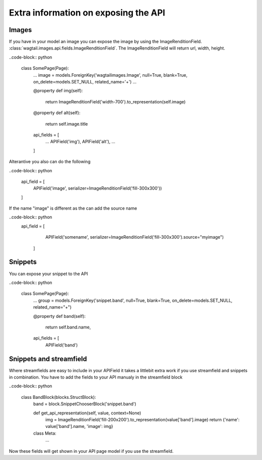 =====================================
Extra information on exposing the API
=====================================

Images
------

If you have in your model an image you can expose the image by using the ImageRenditionField.
:class:`wagtail.images.api.fields.ImageRenditionField`. The ImageRenditionField will return url, width, height.

..code-block:: python

    class SomePage(Page):
        ...
        image = models.ForeignKey('wagtailimages.Image', null=True, blank=True, on_delete=models.SET_NULL, related_name='+')
        ...

        @property
        def img(self):
            return ImageRenditionField('width-700').to_representation(self.image)

        @property
        def alt(self):
            return self.image.title

        api_fields = [
            ...
            APIField('img'),
            APIField('alt'),
            ...
        ]

Alterantive you also can do the following

..code-block:: python

        api_field = [
            APIField('image', serializer=ImageRenditionField('fill-300x300'))
        ]

If the name "image" is different as the can add the source name

..code-block:: python
    api_field = [
            APIField('somename', serializer=ImageRenditionField('fill-300x300').source="myimage")
        ]


Snippets
--------

You can expose your snippet to the API

..code-block:: python

    class SomePage(Page):
        ...
        group = models.ForeignKey('snippet.band', null=True, blank=True, on_delete=models.SET_NULL, related_name="+")

        @property
        def band(self):
            return self.band.name,

        api_fields = [
            APIField('band')


Snippets and streamfield
------------------------

Where streamfields are easy to include in your APIField it takes a littlebit extra work if you use streamfield and
snippets in combination. You have to add the fields to your API manualy in the streamfield block

..code-block:: python

    class BandBlock(blocks.StructBlock):
        band = block.SnippetChooserBlock('snippet.band')

        def get_api_representation(self, value, context=None)
            img = ImageRenditionField('fill-200x200').to_representation(value['band'].image)
            return {'name': value['band'].name,  'image': img}

        class Meta:
            ...

Now these fields will get shown in your API page model if you use the streamfield.
